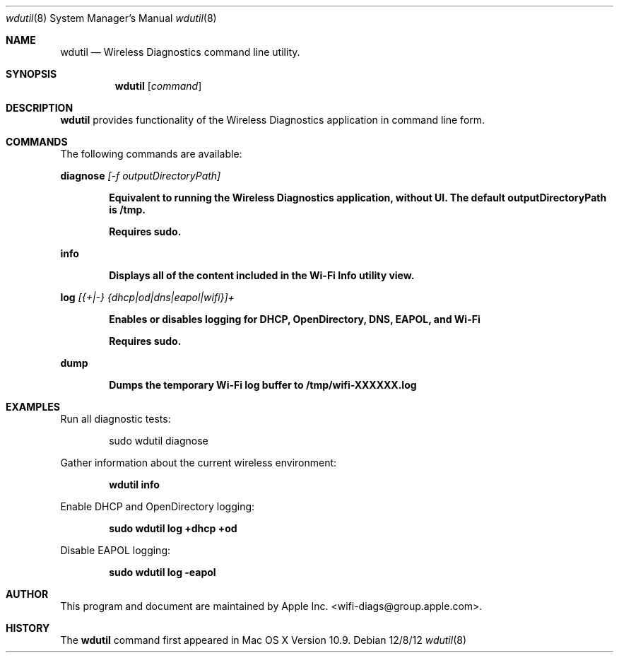.Dd 12/8/12
.Dt wdutil 8
.Os 
.Sh NAME
.Nm wdutil
.Nd Wireless Diagnostics command line utility.
.Sh SYNOPSIS
.Nm
.Op Ar command
.Sh DESCRIPTION
.Nm
provides functionality of the Wireless Diagnostics application in command line form.
.Sh COMMANDS
The following commands are available:
.Pp
.Cm diagnose
.Ar [-f outputDirectoryPath]
.Pp
.Dl Equivalent to running the Wireless Diagnostics application, without UI. The default outputDirectoryPath is /tmp.
.Pp
.Dl Requires sudo.
.Pp
.Cm info
.Pp
.Dl Displays all of the content included in the Wi-Fi Info utility view.
.Pp
.Cm log
.Ar [{+|-} {dhcp|od|dns|eapol|wifi}]+
.Pp
.Dl Enables or disables logging for DHCP, OpenDirectory, DNS, EAPOL, and Wi-Fi
.Pp
.Dl Requires sudo.
.Pp
.Cm dump
.Pp
.Dl Dumps the temporary Wi-Fi log buffer to /tmp/wifi-XXXXXX.log
.Pp
.Sh EXAMPLES
.Pp
Run all diagnostic tests:
.Pp
.D1 sudo wdutil diagnose
.Pp
Gather information about the current wireless environment:
.Pp
.Dl wdutil info
.Pp
Enable DHCP and OpenDirectory logging:
.Pp
.Dl sudo wdutil log +dhcp +od
.Pp
Disable EAPOL logging:
.Pp
.Dl sudo wdutil log -eapol
.Sh AUTHOR
This program and document are maintained by Apple Inc. <wifi-diags@group.apple.com>.
.Sh HISTORY
The
.Nm
command first appeared in Mac OS X Version 10.9.